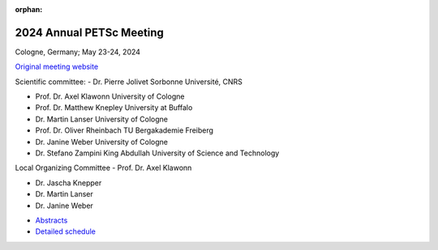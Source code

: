:orphan:

.. _2024_meeting:


2024 Annual PETSc Meeting
*************************

Cologne, Germany; May 23-24, 2024

`Original meeting website <https://cds.uni-koeln.de/en/workshops/petsc-2024/home>`__

.. image:: https://petsc.gitlab.io/annual-meetings/2024/GroupPhoto.jpg
  :width: 800
  :alt: PETSc User Meeting 2024 group photo

Scientific committee:
- Dr. Pierre Jolivet            Sorbonne Université, CNRS

- Prof. Dr. Axel Klawonn	University of Cologne

- Prof. Dr. Matthew Knepley	University at Buffalo

- Dr. Martin Lanser             University of Cologne

- Prof. Dr. Oliver Rheinbach	TU Bergakademie Freiberg

- Dr. Janine Weber              University of Cologne

- Dr. Stefano Zampini           King Abdullah University of Science and Technology

Local Organizing Committee
- Prof. Dr. Axel Klawonn

- Dr. Jascha Knepper

- Dr. Martin Lanser

- Dr. Janine Weber

.. image:: https://petsc.gitlab.io/annual-meetings/2024/banner_PETSc_2024.jpg
  :width: 800

.. image:: https://petsc.gitlab.io/annual-meetings/2024/csm_PETSc_2024_Schedule_Overview.jpg
  :width: 800


- `Abstracts <https://petsc.gitlab.io/annual-meetings/2024/PETSc_2024_Book_of_Abstracts.pdf>`__

- `Detailed schedule <https://petsc.gitlab.io/annual-meetings/2024/PETSc_2024_Schedule.pdf>`__
